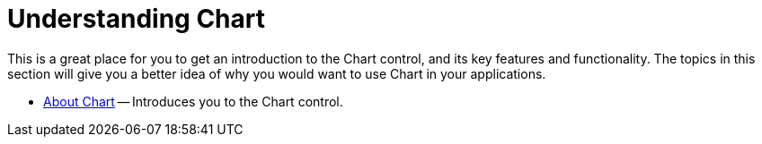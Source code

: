 ﻿////

|metadata|
{
    "name": "chart-understanding-chart",
    "controlName": ["{WawChartName}"],
    "tags": [],
    "guid": "{3D87902E-6B57-4B9A-A3CA-5201FF19A04C}",  
    "buildFlags": [],
    "createdOn": "2005-08-12T00:00:00Z"
}
|metadata|
////

= Understanding Chart

This is a great place for you to get an introduction to the Chart control, and its key features and functionality. The topics in this section will give you a better idea of why you would want to use Chart in your applications.

* link:chart-about-chart.html[About Chart] -- Introduces you to the Chart control.

ifdef::asp-net,aspnet-old[]
* link:chart-webchart-smart-tag.html[WebChart Smart Tag] -- Explains the functionality available on the WebChart smart tag.

endif::asp-net,aspnet-old[]

ifdef::win-forms,win-forms-old[]
* link:chart-winchart-smart-tag.html[WinChart Smart Tag] -- Explains the functionality available on the WinChart smart tag.

endif::win-forms,win-forms-old[]